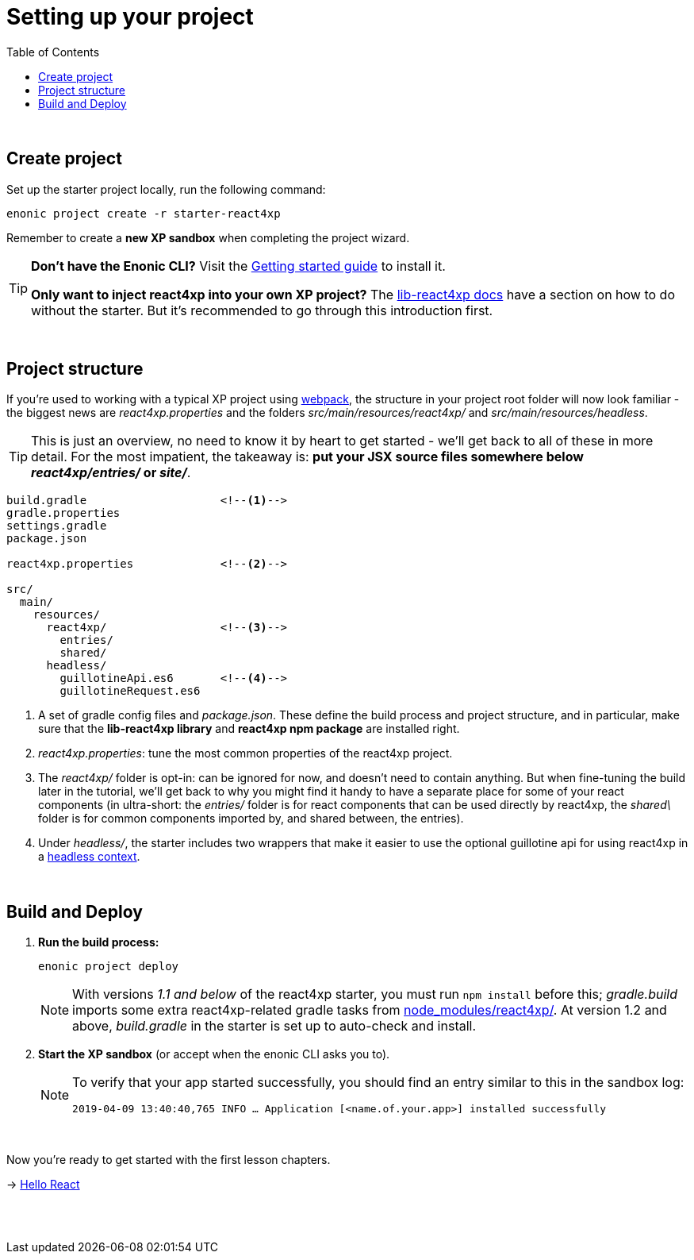 = Setting up your project
:toc: right
:imagesdir: media/

{zwsp} +


== Create project

Set up the starter project locally, run the following command:

[source,bash]
----
enonic project create -r starter-react4xp
----

Remember to create a *new XP sandbox* when completing the project wizard.

[TIP]
====
*Don't have the Enonic CLI?* Visit the https://developer.enonic.com/start[Getting started guide] to install it.

*Only want to inject react4xp into your own XP project?* The https://github.com/enonic/lib-react4xp/blob/master/README.md#setup-option-2-using-react4xp-in-an-existing-project[lib-react4xp docs] have a section on how to do without the starter. But it's recommended to go through this introduction first.
====

{zwsp} +

== Project structure

If you're used to working with a typical XP project using https://developer.enonic.com/templates/webpack[webpack], the structure in your project root folder will now look familiar -
the biggest news are _react4xp.properties_ and the folders _src/main/resources/react4xp/_ and _src/main/resources/headless_.

TIP: This is just an overview, no need to know it by heart to get started - we'll get back to all of these in more detail. For the most impatient, the takeaway is: *put your JSX source files somewhere below _react4xp/entries/_ or _site/_*.

[source,files]
----
build.gradle                    <!--1-->
gradle.properties
settings.gradle
package.json

react4xp.properties             <!--2-->

src/
  main/
    resources/
      react4xp/                 <!--3-->
        entries/
        shared/
      headless/
        guillotineApi.es6       <!--4-->
        guillotineRequest.es6

----

<1> A set of gradle config files and _package.json_. These define the build process and project structure, and in particular, make sure that the *lib-react4xp library* and *react4xp npm package* are installed right.
<2> _react4xp.properties_: tune the most common properties of the react4xp project.
<3> The _react4xp/_ folder is opt-in: can be ignored for now, and doesn't need to contain anything. But when fine-tuning the build later in the tutorial, we'll get back to why you might find it handy to have a separate place for some of your react components (in ultra-short: the _entries/_ folder is for react components that can be used directly by react4xp, the _shared\_ folder is for common components imported by, and shared between, the entries).
<4> Under _headless/_, the starter includes two wrappers that make it easier to use the optional guillotine api for using react4xp in a <<guillotine#, headless context>>.

{zwsp} +

== Build and Deploy

1. *Run the build process:*
+
[source, bash]
----
enonic project deploy
----
+
NOTE: With versions _1.1 and below_ of the react4xp starter, you must run `npm install` before this; _gradle.build_ imports some extra react4xp-related gradle tasks from link:https://www.npmjs.com/package/react4xp[node_modules/react4xp/]. At version 1.2 and above, _build.gradle_ in the starter is set up to auto-check and install.
+
2. *Start the XP sandbox* (or accept when the enonic CLI asks you to).
+
[NOTE]
====
To verify that your app started successfully, you should find an entry similar to this in the sandbox log:

`2019-04-09 13:40:40,765 INFO ... Application [<name.of.your.app>] installed successfully`
====

{zwsp} +

Now you're ready to get started with the first lesson chapters.

[.right]
-> <<hello-react#, Hello React>>

{zwsp} +
{zwsp} +
